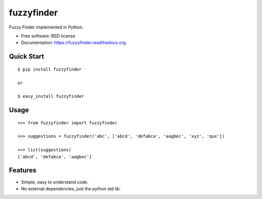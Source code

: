 ===============================
fuzzyfinder
===============================

.. image:: https://img.shields.io/travis/amjith/fuzzyfinder.svg
        :target: https://travis-ci.org/amjith/fuzzyfinder

.. image:: https://img.shields.io/pypi/v/fuzzyfinder.svg
        :target: https://pypi.python.org/pypi/fuzzyfinder


Fuzzy Finder implemented in Python.

* Free software: BSD license
* Documentation: https://fuzzyfinder.readthedocs.org.

Quick Start
-----------

::

    $ pip install fuzzyfinder

    or 

    $ easy_install fuzzyfinder

Usage
-----

::

    >>> from fuzzyfinder import fuzzyfinder

    >>> suggestions = fuzzyfinder('abc', ['abcd', 'defabca', 'aagbec', 'xyz', 'qux'])

    >>> list(suggestions)
    ['abcd', 'defabca', 'aagbec']

Features
--------

* Simple, easy to understand code.
* No external dependencies, just the python std lib.


